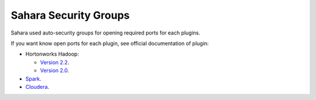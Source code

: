 

.. _sahara-security-groups:

Sahara Security Groups
----------------------

Sahara used auto-security groups for opening required ports for each plugins.


If you want know open ports for each plugin, see official documentation of plugin:

* Hortonworks Hadoop:

  - `Version 2.2 <http://docs.hortonworks.com/HDPDocuments/HDP2/HDP-2.2.4/bk_HDP_Reference_Guide/content/reference_chap2.html>`_.

  - `Version 2.0 <http://docs.hortonworks.com/HDPDocuments/HDP2/HDP-2.0.6.0/bk_reference/content/reference_chap2.html>`_.

* `Spark <https://spark.apache.org/docs/1.2.0/security.html>`_.

* `Cloudera <http://www.cloudera.com/content/cloudera/en/documentation/core/latest/topics/cdh_ig_ports_cdh5.html>`_.